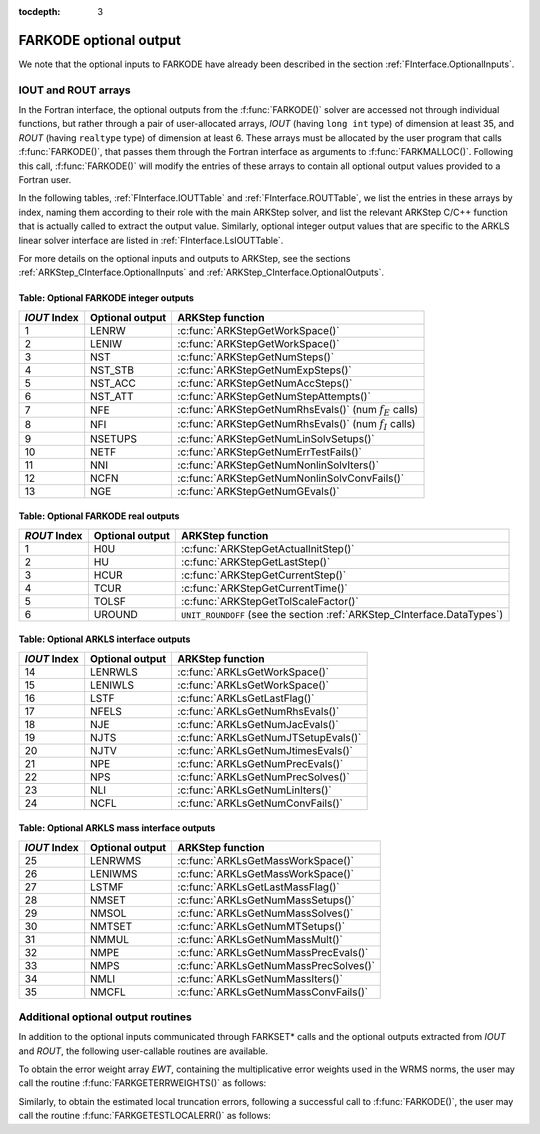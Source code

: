 ..
   Programmer(s): Daniel R. Reynolds @ SMU
   ----------------------------------------------------------------
   SUNDIALS Copyright Start
   Copyright (c) 2002-2019, Lawrence Livermore National Security
   and Southern Methodist University.
   All rights reserved.

   See the top-level LICENSE and NOTICE files for details.

   SPDX-License-Identifier: BSD-3-Clause
   SUNDIALS Copyright End
   ----------------------------------------------------------------

:tocdepth: 3


.. _FInterface.OptionalOutputs:

FARKODE optional output
==============================

We note that the optional inputs to FARKODE have already been
described in the section :ref:`FInterface.OptionalInputs`.



IOUT and ROUT arrays
----------------------------

In the Fortran interface, the optional outputs from the
:f:func:`FARKODE()` solver are accessed not through individual
functions, but rather through a pair of user-allocated arrays, *IOUT*
(having ``long int`` type) of dimension at least 35, and *ROUT*
(having ``realtype`` type) of dimension at least 6.  These arrays must
be allocated by the user program that calls :f:func:`FARKODE()`, that
passes them through the Fortran interface as arguments to
:f:func:`FARKMALLOC()`.  Following this call, :f:func:`FARKODE()` will
modify the entries of these arrays to contain all optional output
values provided to a Fortran user.

In the following tables, :ref:`FInterface.IOUTTable` and
:ref:`FInterface.ROUTTable`, we list the entries in these
arrays by index, naming them according to their role with the main
ARKStep solver, and list the relevant ARKStep C/C++ function that is
actually called to extract the output value.  Similarly, optional
integer output values that are specific to the ARKLS linear solver
interface are listed in :ref:`FInterface.LsIOUTTable`.

For more details on the optional inputs and outputs to ARKStep, see
the sections :ref:`ARKStep_CInterface.OptionalInputs` and
:ref:`ARKStep_CInterface.OptionalOutputs`.



.. _FInterface.IOUTTable:

Table: Optional FARKODE integer outputs
^^^^^^^^^^^^^^^^^^^^^^^^^^^^^^^^^^^^^^^^^^^^^^^^

.. cssclass:: table-bordered

==============  ===============  =========================================================
*IOUT* Index    Optional output  ARKStep function
==============  ===============  =========================================================
1               LENRW            :c:func:`ARKStepGetWorkSpace()`
2               LENIW            :c:func:`ARKStepGetWorkSpace()`
3               NST              :c:func:`ARKStepGetNumSteps()`
4               NST_STB          :c:func:`ARKStepGetNumExpSteps()`
5               NST_ACC          :c:func:`ARKStepGetNumAccSteps()`
6               NST_ATT          :c:func:`ARKStepGetNumStepAttempts()`
7               NFE              :c:func:`ARKStepGetNumRhsEvals()` (num :math:`f_E` calls)
8               NFI              :c:func:`ARKStepGetNumRhsEvals()` (num :math:`f_I` calls)
9               NSETUPS          :c:func:`ARKStepGetNumLinSolvSetups()`
10              NETF             :c:func:`ARKStepGetNumErrTestFails()`
11              NNI              :c:func:`ARKStepGetNumNonlinSolvIters()`
12              NCFN             :c:func:`ARKStepGetNumNonlinSolvConvFails()`
13              NGE              :c:func:`ARKStepGetNumGEvals()`
==============  ===============  =========================================================



.. _FInterface.ROUTTable:

Table: Optional FARKODE real outputs
^^^^^^^^^^^^^^^^^^^^^^^^^^^^^^^^^^^^^^^^^^^^^^^^

.. cssclass:: table-bordered

==============  ===============  =======================================================================
*ROUT* Index    Optional output  ARKStep function
==============  ===============  =======================================================================
1               H0U              :c:func:`ARKStepGetActualInitStep()`
2               HU               :c:func:`ARKStepGetLastStep()`
3               HCUR             :c:func:`ARKStepGetCurrentStep()`
4               TCUR             :c:func:`ARKStepGetCurrentTime()`
5               TOLSF            :c:func:`ARKStepGetTolScaleFactor()`
6               UROUND           ``UNIT_ROUNDOFF`` (see the section :ref:`ARKStep_CInterface.DataTypes`)
==============  ===============  =======================================================================



.. _FInterface.LsIOUTTable:

Table: Optional ARKLS interface outputs
^^^^^^^^^^^^^^^^^^^^^^^^^^^^^^^^^^^^^^^^^^^^^^^^

.. cssclass:: table-bordered

==============  ===============  ===================================================
*IOUT* Index    Optional output  ARKStep function
==============  ===============  ===================================================
14              LENRWLS          :c:func:`ARKLsGetWorkSpace()`
15              LENIWLS          :c:func:`ARKLsGetWorkSpace()`
16              LSTF             :c:func:`ARKLsGetLastFlag()`
17              NFELS            :c:func:`ARKLsGetNumRhsEvals()`
18              NJE              :c:func:`ARKLsGetNumJacEvals()`
19              NJTS             :c:func:`ARKLsGetNumJTSetupEvals()`
20              NJTV             :c:func:`ARKLsGetNumJtimesEvals()`
21              NPE              :c:func:`ARKLsGetNumPrecEvals()`
22              NPS              :c:func:`ARKLsGetNumPrecSolves()`
23              NLI              :c:func:`ARKLsGetNumLinIters()`
24              NCFL             :c:func:`ARKLsGetNumConvFails()`
==============  ===============  ===================================================



.. _FInterface.LsMassIOUTTable:

Table: Optional ARKLS mass interface outputs
^^^^^^^^^^^^^^^^^^^^^^^^^^^^^^^^^^^^^^^^^^^^^^^^^^^^^^

.. cssclass:: table-bordered

==============  ===============  ===================================================
*IOUT* Index    Optional output  ARKStep function
==============  ===============  ===================================================
25              LENRWMS          :c:func:`ARKLsGetMassWorkSpace()`
26              LENIWMS          :c:func:`ARKLsGetMassWorkSpace()`
27              LSTMF            :c:func:`ARKLsGetLastMassFlag()`
28              NMSET            :c:func:`ARKLsGetNumMassSetups()`
29              NMSOL            :c:func:`ARKLsGetNumMassSolves()`
30              NMTSET           :c:func:`ARKLsGetNumMTSetups()`
31              NMMUL            :c:func:`ARKLsGetNumMassMult()`
32              NMPE             :c:func:`ARKLsGetNumMassPrecEvals()`
33              NMPS             :c:func:`ARKLsGetNumMassPrecSolves()`
34              NMLI             :c:func:`ARKLsGetNumMassIters()`
35              NMCFL            :c:func:`ARKLsGetNumMassConvFails()`
==============  ===============  ===================================================




Additional optional output routines
---------------------------------------------

In addition to the optional inputs communicated through FARKSET*
calls and the optional outputs extracted from *IOUT* and *ROUT*,
the following user-callable routines are available.


To obtain the error weight array *EWT*, containing the
multiplicative error weights used in the WRMS norms, the user may call
the routine :f:func:`FARKGETERRWEIGHTS()` as follows:


.. f:subroutine:: FARKGETERRWEIGHTS(EWT, IER)

   Retrieves the current error weight vector (interfaces
   with :c:func:`ARKStepGetErrWeights()`).

   **Arguments:**
      * *EWT* (``realtype``, output) -- array containing the error
	weight vector.
      * *IER*  (``int``, output) -- return flag  (0 if success,
	:math:`\ne 0` if an error).

   **Notes:**
   The array *EWT* must have already been allocated by the user, of
   the same size as the solution array *Y*.



Similarly, to obtain the estimated local truncation errors, following
a successful call to :f:func:`FARKODE()`, the user may call the
routine :f:func:`FARKGETESTLOCALERR()` as follows:


.. f:subroutine:: FARKGETESTLOCALERR(ELE, IER)

   Retrieves the current local truncation error estimate
   vector (interfaces with :c:func:`ARKStepGetEstLocalErrors()`).

   **Arguments:**
      * *ELE* (``realtype``, output) -- array with the estimated local
	truncation error vector.
      * *IER*  (``int``, output) -- return flag  (0 if success,
	:math:`\ne 0` if an error).

   **Notes:**
   The array *ELE* must have already been allocated by the user, of
   the same size as the solution array *Y*.
